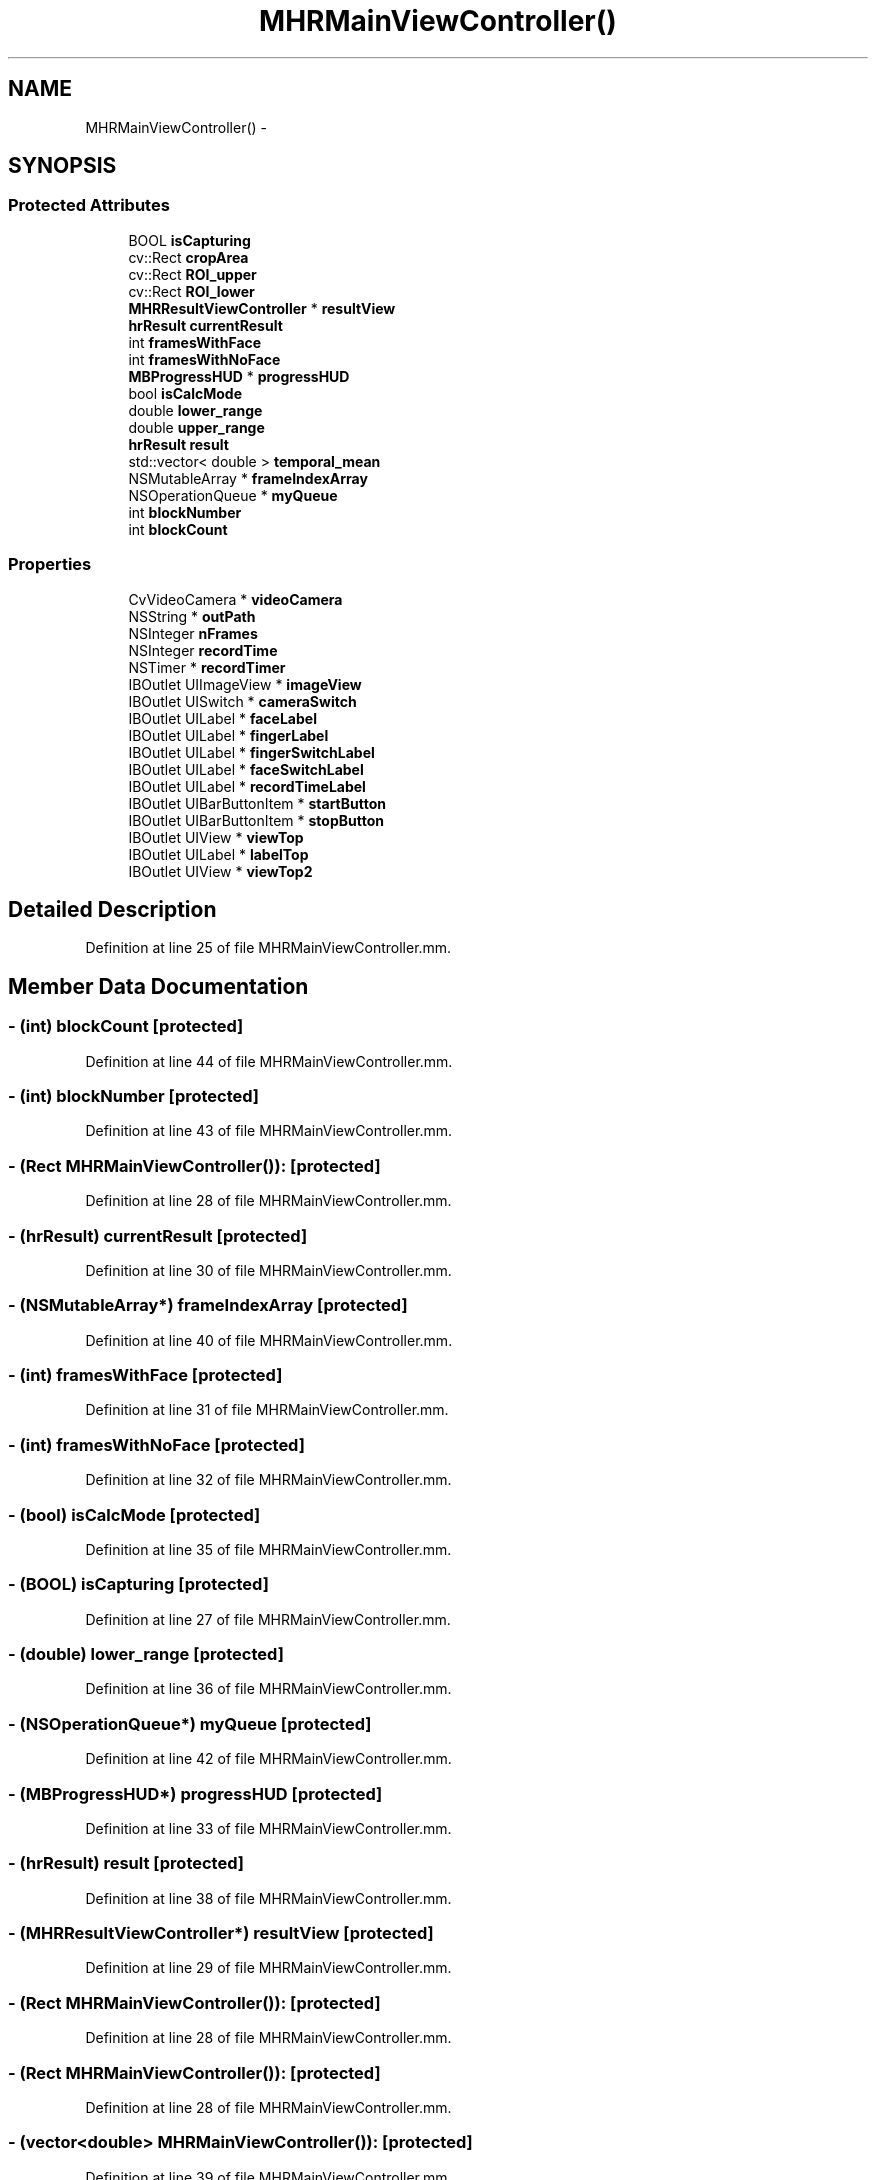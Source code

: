 .TH "MHRMainViewController()" 3 "Sat Aug 30 2014" "Pulsar" \" -*- nroff -*-
.ad l
.nh
.SH NAME
MHRMainViewController() \- 
.SH SYNOPSIS
.br
.PP
.SS "Protected Attributes"

.in +1c
.ti -1c
.RI "BOOL \fBisCapturing\fP"
.br
.ti -1c
.RI "cv::Rect \fBcropArea\fP"
.br
.ti -1c
.RI "cv::Rect \fBROI_upper\fP"
.br
.ti -1c
.RI "cv::Rect \fBROI_lower\fP"
.br
.ti -1c
.RI "\fBMHRResultViewController\fP * \fBresultView\fP"
.br
.ti -1c
.RI "\fBhrResult\fP \fBcurrentResult\fP"
.br
.ti -1c
.RI "int \fBframesWithFace\fP"
.br
.ti -1c
.RI "int \fBframesWithNoFace\fP"
.br
.ti -1c
.RI "\fBMBProgressHUD\fP * \fBprogressHUD\fP"
.br
.ti -1c
.RI "bool \fBisCalcMode\fP"
.br
.ti -1c
.RI "double \fBlower_range\fP"
.br
.ti -1c
.RI "double \fBupper_range\fP"
.br
.ti -1c
.RI "\fBhrResult\fP \fBresult\fP"
.br
.ti -1c
.RI "std::vector< double > \fBtemporal_mean\fP"
.br
.ti -1c
.RI "NSMutableArray * \fBframeIndexArray\fP"
.br
.ti -1c
.RI "NSOperationQueue * \fBmyQueue\fP"
.br
.ti -1c
.RI "int \fBblockNumber\fP"
.br
.ti -1c
.RI "int \fBblockCount\fP"
.br
.in -1c
.SS "Properties"

.in +1c
.ti -1c
.RI "CvVideoCamera * \fBvideoCamera\fP"
.br
.ti -1c
.RI "NSString * \fBoutPath\fP"
.br
.ti -1c
.RI "NSInteger \fBnFrames\fP"
.br
.ti -1c
.RI "NSInteger \fBrecordTime\fP"
.br
.ti -1c
.RI "NSTimer * \fBrecordTimer\fP"
.br
.ti -1c
.RI "IBOutlet UIImageView * \fBimageView\fP"
.br
.ti -1c
.RI "IBOutlet UISwitch * \fBcameraSwitch\fP"
.br
.ti -1c
.RI "IBOutlet UILabel * \fBfaceLabel\fP"
.br
.ti -1c
.RI "IBOutlet UILabel * \fBfingerLabel\fP"
.br
.ti -1c
.RI "IBOutlet UILabel * \fBfingerSwitchLabel\fP"
.br
.ti -1c
.RI "IBOutlet UILabel * \fBfaceSwitchLabel\fP"
.br
.ti -1c
.RI "IBOutlet UILabel * \fBrecordTimeLabel\fP"
.br
.ti -1c
.RI "IBOutlet UIBarButtonItem * \fBstartButton\fP"
.br
.ti -1c
.RI "IBOutlet UIBarButtonItem * \fBstopButton\fP"
.br
.ti -1c
.RI "IBOutlet UIView * \fBviewTop\fP"
.br
.ti -1c
.RI "IBOutlet UILabel * \fBlabelTop\fP"
.br
.ti -1c
.RI "IBOutlet UIView * \fBviewTop2\fP"
.br
.in -1c
.SH "Detailed Description"
.PP 
Definition at line 25 of file MHRMainViewController\&.mm\&.
.SH "Member Data Documentation"
.PP 
.SS "- (int) blockCount\fC [protected]\fP"

.PP
Definition at line 44 of file MHRMainViewController\&.mm\&.
.SS "- (int) blockNumber\fC [protected]\fP"

.PP
Definition at line 43 of file MHRMainViewController\&.mm\&.
.SS "- (Rect \fBMHRMainViewController\fP()):\fC [protected]\fP"

.PP
Definition at line 28 of file MHRMainViewController\&.mm\&.
.SS "- (\fBhrResult\fP) currentResult\fC [protected]\fP"

.PP
Definition at line 30 of file MHRMainViewController\&.mm\&.
.SS "- (NSMutableArray*) frameIndexArray\fC [protected]\fP"

.PP
Definition at line 40 of file MHRMainViewController\&.mm\&.
.SS "- (int) framesWithFace\fC [protected]\fP"

.PP
Definition at line 31 of file MHRMainViewController\&.mm\&.
.SS "- (int) framesWithNoFace\fC [protected]\fP"

.PP
Definition at line 32 of file MHRMainViewController\&.mm\&.
.SS "- (bool) isCalcMode\fC [protected]\fP"

.PP
Definition at line 35 of file MHRMainViewController\&.mm\&.
.SS "- (BOOL) isCapturing\fC [protected]\fP"

.PP
Definition at line 27 of file MHRMainViewController\&.mm\&.
.SS "- (double) lower_range\fC [protected]\fP"

.PP
Definition at line 36 of file MHRMainViewController\&.mm\&.
.SS "- (NSOperationQueue*) myQueue\fC [protected]\fP"

.PP
Definition at line 42 of file MHRMainViewController\&.mm\&.
.SS "- (\fBMBProgressHUD\fP*) progressHUD\fC [protected]\fP"

.PP
Definition at line 33 of file MHRMainViewController\&.mm\&.
.SS "- (\fBhrResult\fP) result\fC [protected]\fP"

.PP
Definition at line 38 of file MHRMainViewController\&.mm\&.
.SS "- (\fBMHRResultViewController\fP*) resultView\fC [protected]\fP"

.PP
Definition at line 29 of file MHRMainViewController\&.mm\&.
.SS "- (Rect \fBMHRMainViewController\fP()):\fC [protected]\fP"

.PP
Definition at line 28 of file MHRMainViewController\&.mm\&.
.SS "- (Rect \fBMHRMainViewController\fP()):\fC [protected]\fP"

.PP
Definition at line 28 of file MHRMainViewController\&.mm\&.
.SS "- (vector<double> \fBMHRMainViewController\fP()):\fC [protected]\fP"

.PP
Definition at line 39 of file MHRMainViewController\&.mm\&.
.SS "- (double) upper_range\fC [protected]\fP"

.PP
Definition at line 37 of file MHRMainViewController\&.mm\&.
.SH "Property Documentation"
.PP 
.SS "- (IBOutlet UISwitch*) cameraSwitch\fC [read]\fP, \fC [write]\fP, \fC [nonatomic]\fP, \fC [weak]\fP"

.PP
Definition at line 54 of file MHRMainViewController\&.mm\&.
.SS "- (IBOutlet UILabel*) faceLabel\fC [read]\fP, \fC [write]\fP, \fC [nonatomic]\fP, \fC [weak]\fP"

.PP
Definition at line 55 of file MHRMainViewController\&.mm\&.
.SS "- (IBOutlet UILabel*) faceSwitchLabel\fC [read]\fP, \fC [write]\fP, \fC [nonatomic]\fP, \fC [weak]\fP"

.PP
Definition at line 58 of file MHRMainViewController\&.mm\&.
.SS "- (IBOutlet UILabel*) fingerLabel\fC [read]\fP, \fC [write]\fP, \fC [nonatomic]\fP, \fC [weak]\fP"

.PP
Definition at line 56 of file MHRMainViewController\&.mm\&.
.SS "- (IBOutlet UILabel*) fingerSwitchLabel\fC [read]\fP, \fC [write]\fP, \fC [nonatomic]\fP, \fC [weak]\fP"

.PP
Definition at line 57 of file MHRMainViewController\&.mm\&.
.SS "- (IBOutlet UIImageView*) imageView\fC [read]\fP, \fC [write]\fP, \fC [nonatomic]\fP, \fC [weak]\fP"

.PP
Definition at line 53 of file MHRMainViewController\&.mm\&.
.SS "- (IBOutlet UILabel*) labelTop\fC [read]\fP, \fC [write]\fP, \fC [nonatomic]\fP, \fC [weak]\fP"

.PP
Definition at line 63 of file MHRMainViewController\&.mm\&.
.SS "- (NSInteger) nFrames\fC [read]\fP, \fC [write]\fP, \fC [nonatomic]\fP, \fC [assign]\fP"

.PP
Definition at line 49 of file MHRMainViewController\&.mm\&.
.SS "- (NSString*) outPath\fC [read]\fP, \fC [write]\fP, \fC [nonatomic]\fP, \fC [strong]\fP"

.PP
Definition at line 48 of file MHRMainViewController\&.mm\&.
.SS "- (NSInteger) recordTime\fC [read]\fP, \fC [write]\fP, \fC [nonatomic]\fP, \fC [assign]\fP"

.PP
Definition at line 50 of file MHRMainViewController\&.mm\&.
.SS "- (IBOutlet UILabel*) recordTimeLabel\fC [read]\fP, \fC [write]\fP, \fC [nonatomic]\fP, \fC [weak]\fP"

.PP
Definition at line 59 of file MHRMainViewController\&.mm\&.
.SS "- (NSTimer*) recordTimer\fC [read]\fP, \fC [write]\fP, \fC [nonatomic]\fP, \fC [strong]\fP"

.PP
Definition at line 51 of file MHRMainViewController\&.mm\&.
.SS "- (IBOutlet UIBarButtonItem*) startButton\fC [read]\fP, \fC [write]\fP, \fC [nonatomic]\fP, \fC [strong]\fP"

.PP
Definition at line 60 of file MHRMainViewController\&.mm\&.
.SS "- (IBOutlet UIBarButtonItem*) stopButton\fC [read]\fP, \fC [write]\fP, \fC [nonatomic]\fP, \fC [strong]\fP"

.PP
Definition at line 61 of file MHRMainViewController\&.mm\&.
.SS "- (CvVideoCamera*) videoCamera\fC [read]\fP, \fC [write]\fP, \fC [nonatomic]\fP, \fC [retain]\fP"

.PP
Definition at line 47 of file MHRMainViewController\&.mm\&.
.SS "- (IBOutlet UIView*) viewTop\fC [read]\fP, \fC [write]\fP, \fC [nonatomic]\fP, \fC [weak]\fP"

.PP
Definition at line 62 of file MHRMainViewController\&.mm\&.
.SS "- (IBOutlet UIView*) viewTop2\fC [read]\fP, \fC [write]\fP, \fC [nonatomic]\fP, \fC [weak]\fP"

.PP
Definition at line 64 of file MHRMainViewController\&.mm\&.

.SH "Author"
.PP 
Generated automatically by Doxygen for Pulsar from the source code\&.
